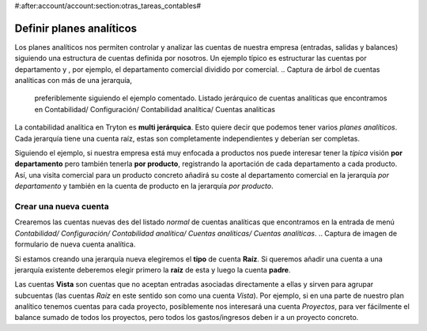 #:after:account/account:section:otras_tareas_contables#

Definir planes analíticos
=========================

Los planes analíticos nos permiten controlar y analizar las cuentas de nuestra 
empresa (entradas, salidas y balances) siguiendo una estructura de cuentas 
definida por nosotros. Un ejemplo típico es estructurar las cuentas por 
departamento y , por ejemplo, el departamento comercial dividido por comercial.
.. Captura de árbol de cuentas analíticas con más de una jerarquía, 
   preferiblemente siguiendo el ejemplo comentado. Listado jerárquico de 
   cuentas analíticas que encontramos en Contabilidad/ Configuración/ 
   Contabilidad analítica/ Cuentas analíticas  
   
La contabilidad analítica en Tryton es **multi jerárquica**. Esto quiere decir 
que podemos tener varios *planes analíticos*. Cada jerarquía tiene una cuenta 
raíz, estas son completamente independientes y deberían ser completas.

Siguiendo el ejemplo, si nuestra empresa está muy enfocada a productos nos 
puede interesar tener la *típica* visión **por departamento** pero también 
tenerla **por producto**, registrando la aportación de cada departamento a cada 
producto. Así, una visita comercial para un producto concreto añadirá su coste 
al departamento comercial en la jerarquía *por departamento* y también en la 
cuenta de producto en la jerarquía *por producto*.

Crear una nueva cuenta
----------------------

Crearemos las cuentas nuevas des del listado *normal* de cuentas analíticas que 
encontramos en la entrada de menú *Contabilidad/ Configuración/ Contabilidad 
analítica/ Cuentas analíticas/ Cuentas analíticas*.
.. Captura de imagen de formulario de nueva cuenta analítica.

Si estamos creando una jerarquía nueva elegiremos el **tipo** de cuenta 
**Raíz**. Si queremos añadir una cuenta a una jerarquía existente deberemos 
elegir primero la **raíz** de esta y luego la cuenta **padre**.

Las cuentas **Vista** son cuentas que no aceptan entradas asociadas 
directamente a ellas y sirven para agrupar subcuentas (las cuentas *Raíz* en 
este sentido son como una cuenta *Vista*). Por ejemplo, si en una parte de 
nuestro plan analítico tenemos cuentas para cada proyecto, posiblemente nos 
interesará una cuenta *Proyectos*, para ver fácilmente el balance sumado de 
todos los proyectos, pero todos los gastos/ingresos deben ir a un proyecto 
concreto. 